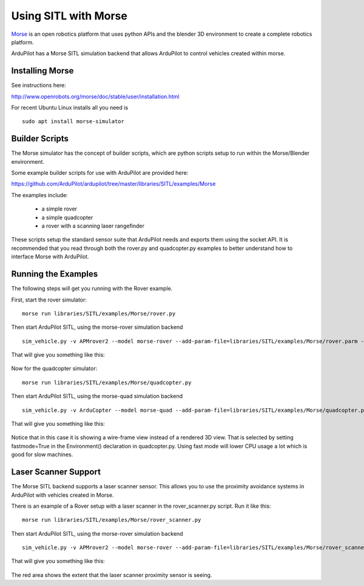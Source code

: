 .. _sitl-with-morse:

=====================
Using SITL with Morse
=====================

  .. image:: ../images/morse_rover.jpg
    :target: ../_images/morse_rover.jpg

`Morse <http://www.openrobots.org/morse/doc/stable/morse.html>`__ is
an open robotics platform that uses python APIs and the blender 3D
environment to create a complete robotics platform.

ArduPilot has a Morse SITL simulation backend that allows ArduPilot to
control vehicles created within morse.

Installing Morse
================

See instructions here:

http://www.openrobots.org/morse/doc/stable/user/installation.html

For recent Ubuntu Linux installs all you need is

::

   sudo apt install morse-simulator

Builder Scripts
===============

The Morse simulator has the concept of builder scripts, which are
python scripts setup to run within the Morse/Blender environment.

Some example builder scripts for use with ArduPilot are provided here:

https://github.com/ArduPilot/ardupilot/tree/master/libraries/SITL/examples/Morse

The examples include:

 - a simple rover
 - a simple quadcopter
 - a rover with a scanning laser rangefinder

These scripts setup the standard sensor suite that ArduPilot needs and
exports them using the socket API. It is recommended that you read
through both the rover.py and quadcopter.py examples to better
understand how to interface Morse with ArduPilot.

Running the Examples
====================

The following steps will get you running with the Rover example.

First, start the rover simulator:

::

   morse run libraries/SITL/examples/Morse/rover.py

Then start ArduPilot SITL, using the morse-rover simulation backend

::

   sim_vehicle.py -v APMrover2 --model morse-rover --add-param-file=libraries/SITL/examples/Morse/rover.parm --console --map

That will give you something like this:

  .. image:: ../images/morse_rover_sitl.jpg
    :target: ../_images/morse_rover_sitl.jpg

Now for the quadcopter simulator:

::

   morse run libraries/SITL/examples/Morse/quadcopter.py

Then start ArduPilot SITL, using the morse-quad simulation backend

::

   sim_vehicle.py -v ArduCopter --model morse-quad --add-param-file=libraries/SITL/examples/Morse/quadcopter.parm --console --map

That will give you something like this:

  .. image:: ../images/morse_quad.jpg
    :target: ../_images/morse_quad.jpg
             
Notice that in this case it is showing a wire-frame view instead of a
rendered 3D view. That is selected by setting fastmode=True in the
Environment() declaration in quadcopter.py. Using fast mode will lower
CPU usage a lot which is good for slow machines.

Laser Scanner Support
=====================

The Morse SITL backend supports a laser scanner sensor. This allows
you to use the proximity avoidance systems in ArduPilot with vehicles
created in Morse.

There is an example of a Rover setup with a laser scanner in the
rover_scanner.py script. Run it like this:

::

   morse run libraries/SITL/examples/Morse/rover_scanner.py

Then start ArduPilot SITL, using the morse-rover simulation backend

::

   sim_vehicle.py -v APMrover2 --model morse-rover --add-param-file=libraries/SITL/examples/Morse/rover_scanner.parm --console --map

That will give you something like this:

  .. image:: ../images/morse_rover_scanner.jpg
    :target: ../_images/morse_rover_scanner.jpg

The red area shows the extent that the laser scanner proximity sensor is seeing.
